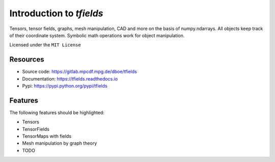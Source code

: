 =========================
Introduction to `tfields`
=========================


.. pypi
.. image:: https://img.shields.io/pypi/v/tfields.svg
    :target: https://pypi.python.org/pypi/tfields

.. ci
    .. image:: https://img.shields.io/travis/dboe/tfields.svg
        :target: https://travis-ci.com/dboe/tfields
.. image:: https://gitlab.mpcdf.mpg.de/dboe/tfields/badges/master/pipeline.svg
    :target: https://gitlab.mpcdf.mpg.de/dboe/tfields/commits/master

.. coverage
.. image:: https://gitlab.mpcdf.mpg.de/dboe/tfields/badges/master/coverage.svg
    :target: https://gitlab.mpcdf.mpg.de/dboe/tfields/commits/master

.. readthedocs
.. image:: https://readthedocs.org/projects/tfields/badge/?version=latest
    :target: https://tfields.readthedocs.io/en/latest/?badge=latest
    :alt: Documentation Status

.. pyup crosschecks your dependencies. Github is default, gitlab more complicated: https://pyup.readthedocs.io/en/latest/readme.html#run-your-first-update 
    .. image:: https://pyup.io/repos/github/dboe/tfields/shield.svg
        :target: https://pyup.io/repos/github/dboe/tfields/
        :alt: Updates

.. image:: https://img.shields.io/badge/pre--commit-enabled-brightgreen?logo=pre-commit&logoColor=white
   :target: https://github.com/pre-commit/pre-commit
   :alt: pre-commit


Tensors, tensor fields, graphs, mesh manipulation, CAD and more on the basis of numpy.ndarrays. All objects keep track of their coordinate system. Symbolic math operations work for object manipulation.


Licensed under the ``MIT License``

Resources
---------

* Source code: https://gitlab.mpcdf.mpg.de/dboe/tfields
* Documentation: https://tfields.readthedocs.io
* Pypi: https://pypi.python.org/pypi/tfields


Features
--------

The following features should be highlighted:

* Tensors
* TensorFields
* TensorMaps with fields
* Mesh manipulation by graph theory
* TODO
